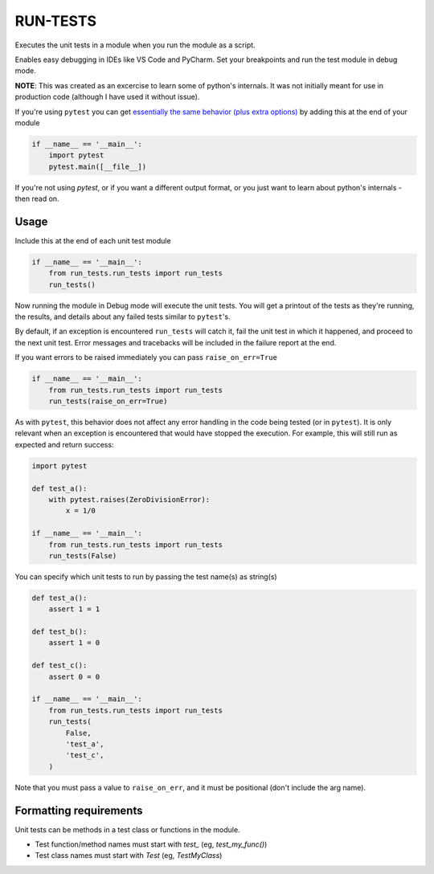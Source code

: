 
RUN-TESTS
=========

Executes the unit tests in a module when you run the module as a script.

Enables easy debugging in IDEs like VS Code and PyCharm. Set your breakpoints and run the test module in debug mode.

**NOTE**: This was created as an excercise to learn some of python's internals. It was not initially meant for use in production code (although I have used it without issue). 

If you're using ``pytest`` you can get `essentially the same behavior (plus extra options)`_ by adding this at the end of your module

.. _essentially the same behavior (plus extra options): https://docs.pytest.org/en/7.1.x/how-to/usage.html#calling-pytest-from-python-code

.. code-block:: python

    if __name__ == '__main__':
        import pytest
        pytest.main([__file__])

If you're not using `pytest`, or if you want a different output format, or you just want to learn about python's internals - then read on.


Usage
-----

Include this at the end of each unit test module

.. code-block:: python

    if __name__ == '__main__':
        from run_tests.run_tests import run_tests
        run_tests()


Now running the module in Debug mode will execute the unit tests. You will get a printout of the tests as they're running, the results, and details about any failed tests similar to ``pytest``'s.

By default, if an exception is encountered ``run_tests`` will catch it, fail the unit test in which it happened, and proceed to the next unit test. Error messages and tracebacks will be included in the failure report at the end. 

If you want errors to be raised immediately you can pass ``raise_on_err=True``

.. code-block:: python

    if __name__ == '__main__':
        from run_tests.run_tests import run_tests
        run_tests(raise_on_err=True)


As with ``pytest``, this behavior does not affect any error handling in the code being tested (or in ``pytest``). It is only relevant when an exception is encountered that would have stopped the execution. For example, this will still run as expected and return success:

.. code-block:: python

    import pytest

    def test_a():
        with pytest.raises(ZeroDivisionError):
            x = 1/0 

    if __name__ == '__main__':
        from run_tests.run_tests import run_tests
        run_tests(False)


You can specify which unit tests to run by passing the test name(s) as string(s)

.. code-block:: python

    def test_a():
        assert 1 = 1 

    def test_b():
        assert 1 = 0

    def test_c():
        assert 0 = 0

    if __name__ == '__main__':
        from run_tests.run_tests import run_tests
        run_tests(
            False,
            'test_a',
            'test_c',
        )   

Note that you must pass a value to ``raise_on_err``, and it must be positional (don't include the arg name).


Formatting requirements
-----------------------

Unit tests can be methods in a test class or functions in the module.

- Test function/method names must start with `test_` (eg, `test_my_func()`)
- Test class names must start with `Test` (eg, `TestMyClass`)
